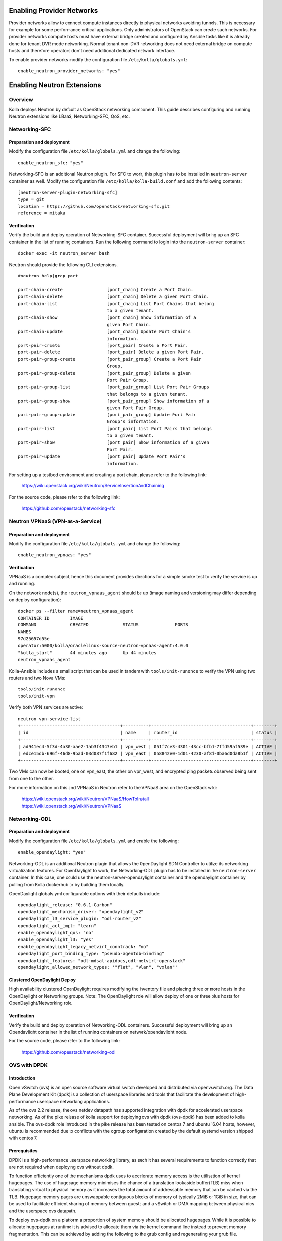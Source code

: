 .. _networking-guide:

==========================
Enabling Provider Networks
==========================
Provider networks allow to connect compute instances directly to physical
networks avoiding tunnels. This is necessary for example for some performance
critical applications. Only administrators of OpenStack can create such
networks. For provider networks compute hosts must have external bridge
created and configured by Ansible tasks like it is already done for tenant
DVR mode networking. Normal tenant non-DVR networking does not need external
bridge on compute hosts and therefore operators don't need additional
dedicated network interface.

To enable provider networks modify the configuration
file ``/etc/kolla/globals.yml``:

::

    enable_neutron_provider_networks: "yes"

===========================
Enabling Neutron Extensions
===========================

Overview
========
Kolla deploys Neutron by default as OpenStack networking component. This guide
describes configuring and running Neutron extensions like LBaaS,
Networking-SFC, QoS, etc.

Networking-SFC
==============

Preparation and deployment
--------------------------

Modify the configuration file ``/etc/kolla/globals.yml`` and change
the following:

::

    enable_neutron_sfc: "yes"

Networking-SFC is an additional Neutron plugin. For SFC to work, this plugin
has to be installed in ``neutron-server`` container as well. Modify the
configuration file ``/etc/kolla/kolla-build.conf`` and add the following
contents:

::

    [neutron-server-plugin-networking-sfc]
    type = git
    location = https://github.com/openstack/networking-sfc.git
    reference = mitaka

Verification
------------

Verify the build and deploy operation of Networking-SFC container. Successful
deployment will bring up an SFC container in the list of running containers.
Run the following command to login into the ``neutron-server`` container:

::

    docker exec -it neutron_server bash

Neutron should provide the following CLI extensions.

::

    #neutron help|grep port

    port-chain-create                 [port_chain] Create a Port Chain.
    port-chain-delete                 [port_chain] Delete a given Port Chain.
    port-chain-list                   [port_chain] List Port Chains that belong
                                      to a given tenant.
    port-chain-show                   [port_chain] Show information of a
                                      given Port Chain.
    port-chain-update                 [port_chain] Update Port Chain's
                                      information.
    port-pair-create                  [port_pair] Create a Port Pair.
    port-pair-delete                  [port_pair] Delete a given Port Pair.
    port-pair-group-create            [port_pair_group] Create a Port Pair
                                      Group.
    port-pair-group-delete            [port_pair_group] Delete a given
                                      Port Pair Group.
    port-pair-group-list              [port_pair_group] List Port Pair Groups
                                      that belongs to a given tenant.
    port-pair-group-show              [port_pair_group] Show information of a
                                      given Port Pair Group.
    port-pair-group-update            [port_pair_group] Update Port Pair
                                      Group's information.
    port-pair-list                    [port_pair] List Port Pairs that belongs
                                      to a given tenant.
    port-pair-show                    [port_pair] Show information of a given
                                      Port Pair.
    port-pair-update                  [port_pair] Update Port Pair's
                                      information.

For setting up a testbed environment and creating a port chain, please refer
to the following link:

    https://wiki.openstack.org/wiki/Neutron/ServiceInsertionAndChaining

For the source code, please refer to the following link:

    https://github.com/openstack/networking-sfc


Neutron VPNaaS (VPN-as-a-Service)
=================================

Preparation and deployment
--------------------------

Modify the configuration file ``/etc/kolla/globals.yml`` and change
the following:

::

    enable_neutron_vpnaas: "yes"

Verification
------------

VPNaaS is a complex subject, hence this document provides directions for a
simple smoke test to verify the service is up and running.

On the network node(s), the ``neutron_vpnaas_agent`` should be up (image naming
and versioning may differ depending on deploy configuration):

::

    docker ps --filter name=neutron_vpnaas_agent
    CONTAINER ID        IMAGE
    COMMAND             CREATED             STATUS              PORTS
    NAMES
    97d25657d55e
    operator:5000/kolla/oraclelinux-source-neutron-vpnaas-agent:4.0.0
    "kolla_start"       44 minutes ago      Up 44 minutes
    neutron_vpnaas_agent

Kolla-Ansible includes a small script that can be used in tandem with
``tools/init-runonce`` to verify the VPN using two routers and two Nova VMs:

::

    tools/init-runonce
    tools/init-vpn

Verify both VPN services are active:

::

    neutron vpn-service-list
    +--------------------------------------+----------+--------------------------------------+--------+
    | id                                   | name     | router_id                            | status |
    +--------------------------------------+----------+--------------------------------------+--------+
    | ad941ec4-5f3d-4a30-aae2-1ab3f4347eb1 | vpn_west | 051f7ce3-4301-43cc-bfbd-7ffd59af539e | ACTIVE |
    | edce15db-696f-46d8-9bad-03d087f1f682 | vpn_east | 058842e0-1d01-4230-af8d-0ba6d0da8b1f | ACTIVE |
    +--------------------------------------+----------+--------------------------------------+--------+

Two VMs can now be booted, one on vpn_east, the other on vpn_west, and
encrypted ping packets observed being sent from one to the other.

For more information on this and VPNaaS in Neutron refer to the VPNaaS area on
the OpenStack wiki:

    https://wiki.openstack.org/wiki/Neutron/VPNaaS/HowToInstall
    https://wiki.openstack.org/wiki/Neutron/VPNaaS

Networking-ODL
==============

Preparation and deployment
--------------------------

Modify the configuration file ``/etc/kolla/globals.yml`` and enable
the following:

::

    enable_opendaylight: "yes"

Networking-ODL is an additional Neutron plugin that allows the OpenDaylight
SDN Controller to utilize its networking virtualization features.
For OpenDaylight to work, the Networking-ODL plugin has to be installed in
the ``neutron-server`` container. In this case, one could use the
neutron-server-opendaylight container and the opendaylight container by
pulling from Kolla dockerhub or by building them locally.

OpenDaylight globals.yml configurable options with their defaults include:
::

    opendaylight_release: "0.6.1-Carbon"
    opendaylight_mechanism_driver: "opendaylight_v2"
    opendaylight_l3_service_plugin: "odl-router_v2"
    opendaylight_acl_impl: "learn"
    enable_opendaylight_qos: "no"
    enable_opendaylight_l3: "yes"
    enable_opendaylight_legacy_netvirt_conntrack: "no"
    opendaylight_port_binding_type: "pseudo-agentdb-binding"
    opendaylight_features: "odl-mdsal-apidocs,odl-netvirt-openstack"
    opendaylight_allowed_network_types: '"flat", "vlan", "vxlan"'

Clustered OpenDaylight Deploy
-----------------------------
High availability clustered OpenDaylight requires modifying the inventory file
and placing three or more hosts in the OpenDaylight or Networking groups.
Note: The OpenDaylight role will allow deploy of one or three plus hosts for
OpenDaylight/Networking role.

Verification
------------

Verify the build and deploy operation of Networking-ODL containers. Successful
deployment will bring up an Opendaylight container in the list of running
containers on network/opendaylight node.

For the source code, please refer to the following link:

    https://github.com/openstack/networking-odl


OVS with DPDK
=============

Introduction
------------

Open vSwitch (ovs) is an open source software virtual switch developed
and distributed via openvswitch.org.
The Data Plane Development Kit (dpdk) is a collection of userspace
libraries and tools that facilitate the development of high-performance
userspace networking applications.

As of the ovs 2.2 release, the ovs netdev datapath has supported integration
with dpdk for accelerated userspace networking. As of the pike release
of kolla support for deploying ovs with dpdk (ovs-dpdk) has been added
to kolla ansible. The ovs-dpdk role introduced in the pike release has been
tested on centos 7 and ubuntu 16.04 hosts, however, ubuntu is recommended due
to conflicts with the cgroup configuration created by the default systemd
version shipped with centos 7.

Prerequisites
-------------

DPDK is a high-performance userspace networking library, as such it has
several requirements to function correctly that are not required when
deploying ovs without dpdk.

To function efficiently one of the mechanisms dpdk uses to accelerate
memory access is the utilisation of kernel hugepages. The use of hugepage
memory minimises the chance of a translation lookaside buffer(TLB) miss when
translating virtual to physical memory as it increases the total amount of
addressable memory that can be cached via the TLB. Hugepage memory pages are
unswappable contiguous blocks of memory of typically 2MiB or 1GiB in size,
that can be used to facilitate efficient sharing of memory between guests and
a vSwitch or DMA mapping between physical nics and the userspace ovs datapath.

To deploy ovs-dpdk on a platform a proportion of system memory should
be allocated hugepages. While it is possible to allocate hugepages at runtime
it is advised to allocate them via the kernel command line instead to prevent
memory fragmentation. This can be achieved by adding the following to the grub
config and regenerating your grub file.

::

    default_hugepagesz=2M hugepagesz=2M hugepages=25000


As dpdk is a userspace networking library it requires userspace compatible
drivers to be able to control the physical interfaces on the platform.
dpdk technically support 3 kernel drivers igb_uio,uio_pci_generic and vfio_pci.
While it is technically possible to use all 3 only uio_pci_generic and vfio_pci
are recommended for use with kolla. igb_uio is BSD licenced and distributed
as part of the dpdk library. While it has some advantages over uio_pci_generic
loading the igb_uio module will taint the kernel and possibly invalidate
distro support. To successfully deploy ovs-dpdk, vfio_pci or uio_pci_generic
kernel module must be present on the platform. Most distros include vfio_pci
or uio_pci_generic as part of the default kernel though on some distros you
may need to install kernel-modules-extra or the distro equivalent prior to
running kolla-ansible deploy.

Install
-------

To enable ovs-dpdk add the following to /etc/kolla/globals.yml

::

    ovs_datapath: "netdev"
    enable_ovs_dpdk: yes
    enable_openvswitch: yes
    tunnel_interface: "dpdk_bridge"
    neutron_bridge_name: "dpdk_bridge"

Unlike standard Open vSwitch deployments, the interface specified by
neutron_external_interface should have an ip address assigned.
The ip address assigned to neutron_external_interface will be moved to
the "dpdk_bridge" as part of deploy action.
When using ovs-dpdk the tunnel_interface must be an ovs bridge with a physical
interfaces attached for tunnelled traffic to be accelerated by dpdk.
Note that due to a limitation in ansible variable names which excluded
the use of - in a variable name it is not possible to use the default
br-ex name for the neutron_bridge_name or tunnel_interface.

At present, the tunnel interface ip is configured using network manager on
on ubuntu and systemd on centos family operating systems. systemd is used
to work around a limitation of the centos network manager implementation which
does not consider the creation of an ovs bridge to be a hotplug event. In
the future, a new config option will be introduced to allow systemd to be used
on all host distros for those who do not wish to enable the network manager
service on ubuntu.

To manage ovs-dpdk the neutron ovs agent must be configured to use
the netdev datapath_type in the ml2.conf. At present this is not automated
and must be set via kolla's external config support. To set the datapath_type
create a file with the following content at
/etc/kolla/config/neutron/ml2_conf.ini

::

    [ovs]
    datapath_type = netdev


In the future, the requirement to use the external config will be removed by
automatically computing the value of ovs_datapath based on the value of
enable_ovs_dpdk and then using the ovs_datapath variable to template out this
setting in the ml2_conf.ini automatically.

Limitations
-----------

Reconfiguration from kernel ovs to ovs dpdk is currently not supported.
Changing ovs datapaths on a deployed node requires neutron config changes
and libvirt xml changes for all running instances including a hard reboot
of the vm.

When upgrading ovs-dpdk it should be noted that this will always involve
a dataplane outage. Unlike kernel OVS the dataplane for ovs-dpdk executes in
the ovs-vswitchd process. This means the lifetime of the dpdk dataplane is
tied to the lifetime of the ovsdpdk_vswitchd container. As such it is
recommended to always evacuate all vm workloads from a node running ovs-dpdk
prior to upgrading.

On ubuntu network manager is required for tunnel networking.
This requirement will be removed in the future.
